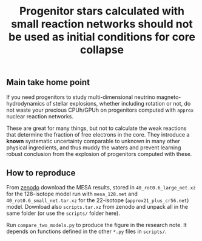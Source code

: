 #+title: Progenitor stars calculated with small reaction networks should not be used as initial conditions for core collapse
#+BEGIN_html
<p align="center">
<a href="https://github.com/mathren/small_net_progenitors/blob/master/manuscript/CHE_networks.pdf">
<img src="https://img.shields.io/badge/article-pdf-blue.svg?style=flat" alt="Read the article"/>
</a>
<a href="https://doi.org/10.5281/zenodo.11375523"><img src="https://zenodo.org/badge/DOI/10.5281/zenodo.11375523.svg" alt="DOI"></a>
</p>
#+END_html

** Main take home point

If you need progenitors to study multi-dimensional neutrino
magneto-hydrodynamics of stellar explosions, whether including
rotation or not, do not waste your precious CPUh/GPUh on progenitors
computed with =approx= nuclear reaction networks.

These are great for many things, but not to calculate the weak
reactions that determine the fraction of free electrons in the core.
They introduce a *known* systematic uncertainty comparable to unknown in
many other physical ingredients, and thus muddy the waters and prevent
learning robust conclusion from the explosion of progenitors computed
with these.

** How to reproduce

From [[https://doi.org/10.5281/zenodo.11375523][zenodo]] download the MESA results, stored in
=40_rot0.6_large_net.xz= for the 128-isotope model run with =mesa_128.net=
and =40_rot0.6_small_net.tar.xz= for the 22-isotope
(=approx21_plus_cr56.net=) model. Download also =scripts.tar.xz= from
zenodo and unpack all in the same folder (or use the =scripts/= folder
here).

Run =compare_two_models.py= to produce the figure in the research note.
It depends on functions defined in the other =*.py= files in =scripts/=.
